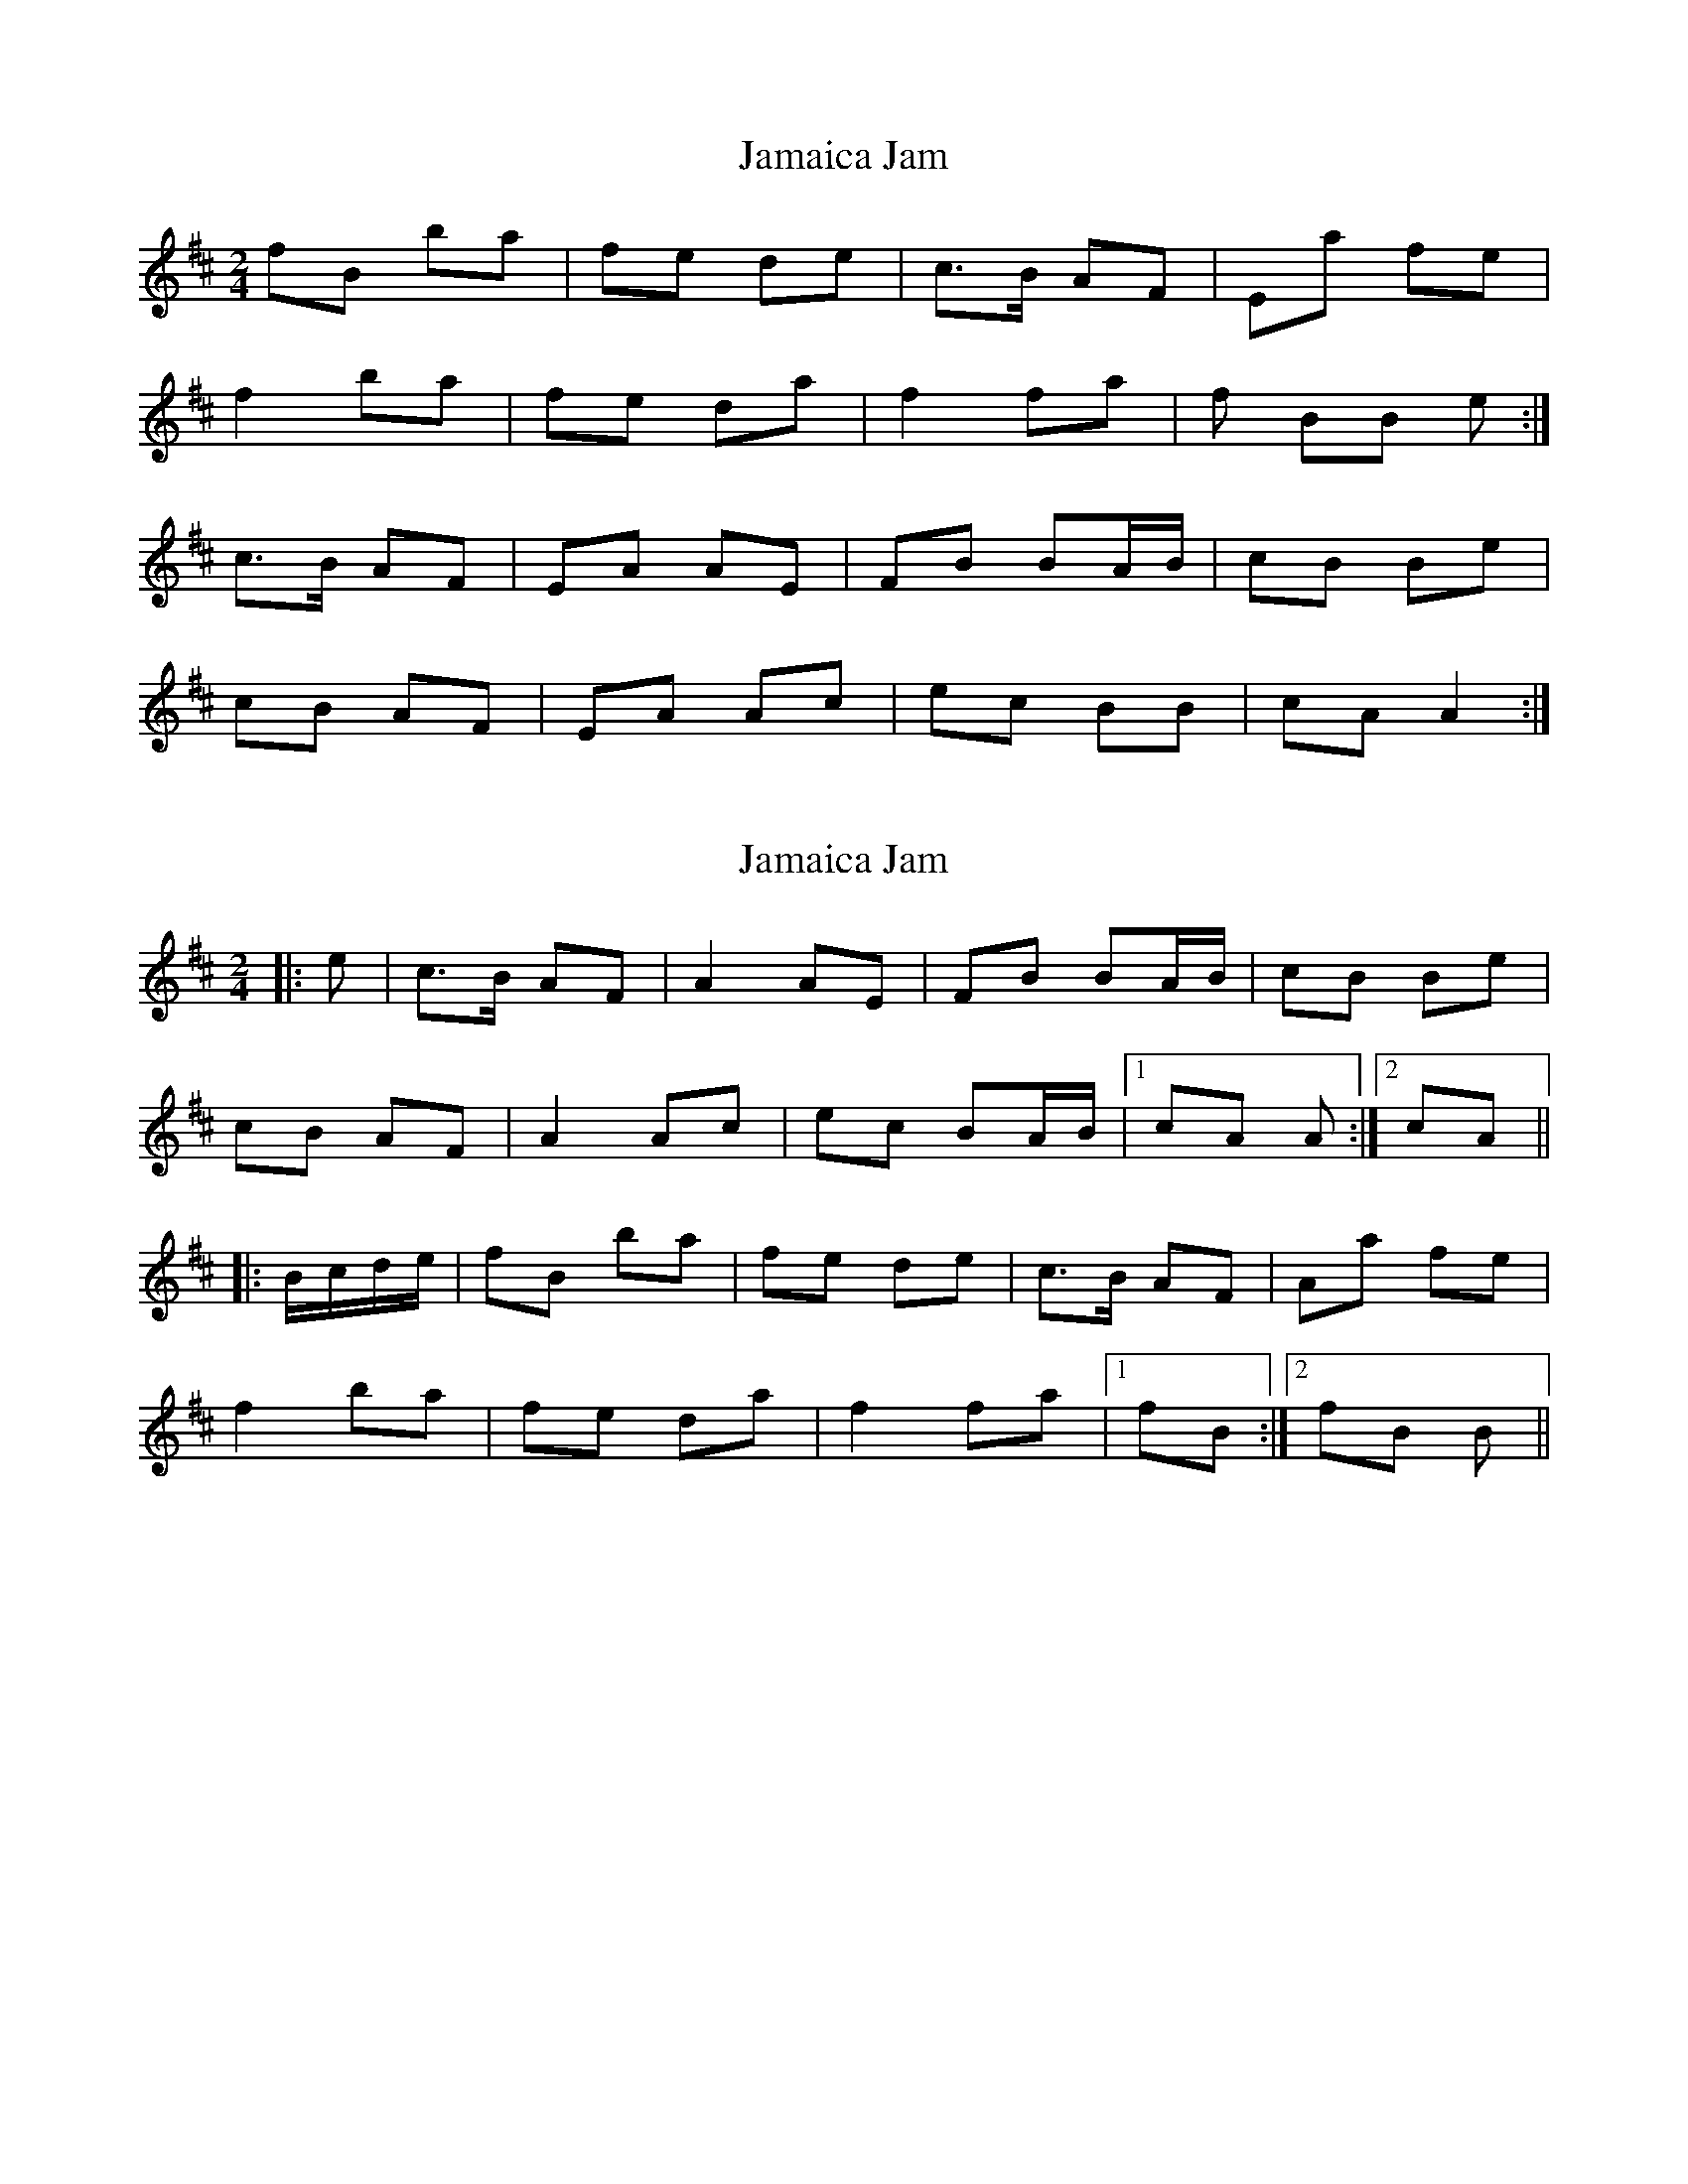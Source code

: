 X: 1
T: Jamaica Jam
Z: Penfold
S: https://thesession.org/tunes/7757#setting7757
R: polka
M: 2/4
L: 1/8
K: Dmaj
fB ba |fe de |c>B AF |Ea fe |
f2 ba |fe da |f2 fa |f BB e :|
c>B AF |EA AE |FB BA/B/ |cB Be |
cB AF |EA Ac |ec BB |cA A2 :|
X: 2
T: Jamaica Jam
Z: bogman
S: https://thesession.org/tunes/7757#setting19108
R: polka
M: 2/4
L: 1/8
K: Dmaj
|: e | c>B AF | A2 AE | FB BA/B/ | cB Be |cB AF |A2 Ac | ec BA/B/ | [1cA A :| [2cA|||: B/c/d/e/ | fB ba | fe de | c>B AF | Aa fe |f2 ba | fe da | f2 fa | [1fB :| [2fB B||
